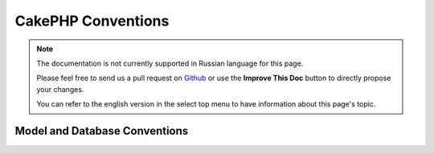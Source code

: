 CakePHP Conventions
###################

.. note::
    The documentation is not currently supported in Russian language for this
    page.

    Please feel free to send us a pull request on
    `Github <https://github.com/cakephp/docs>`_ or use the **Improve This Doc**
    button to directly propose your changes.

    You can refer to the english version in the select top menu to have
    information about this page's topic.

.. _model-and-database-conventions:

Model and Database Conventions
==============================

.. meta::
    :title lang=ru: CakePHP Conventions
    :keywords lang=ru: web development experience,maintenance nightmare,index method,legacy systems,method names,php class,uniform system,config files,tenets,articles,conventions,conventional controller,best practices,maps,visibility,news articles,functionality,logic,cakephp,developers
